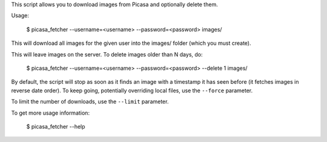 This script allows you to download images from Picasa and optionally delete
them.

Usage:

    $ picasa_fetcher --username=<username> --password=<password> images/

This will download all images for the given user into the images/ folder (which
you must create).

This will leave images on the server. To delete images older than N days, do:

    $ picasa_fetcher --username=<username> --password=<password> --delete 1 images/

By default, the script will stop as soon as it finds an image with a timestamp
it has seen before (it fetches images in reverse date order). To keep going,
potentially overriding local files, use the ``--force`` parameter.

To limit the number of downloads, use the ``--limit`` parameter.

To get more usage information:

    $ picasa_fetcher --help
